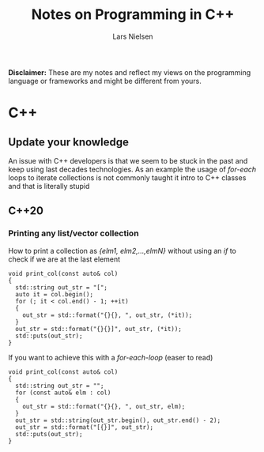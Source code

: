 #+TITLE: Notes on Programming in C++
#+AUTHOR: Lars Nielsen

*Disclaimer:* These are my notes and reflect my views on the programming language or frameworks and might be different from yours.

* C++

** Update your knowledge

   An issue with C++ developers is that we seem to be stuck in the past and keep using last decades technologies.
   As an example the usage of /for-each/ loops to iterate collections is not commonly taught it intro to C++ classes and that is literally stupid

** C++20

*** Printing any list/vector collection

    How to print a collection as /{elm1, elm2,...,elmN}/ without using an /if/ to check if we are at the last element
    
#+BEGIN_SRC C++
  void print_col(const auto& col)
  {
    std::string out_str = "["; 
    auto it = col.begin();
    for (; it < col.end() - 1; ++it)
    {
      out_str = std::format("{}{}, ", out_str, (*it)); 
    }
    out_str = std::format("{}{}]", out_str, (*it));
    std::puts(out_str); 
  }
#+END_SRC

   If you want to achieve this with a /for-each-loop/ (easer to read)

#+BEGIN_SRC c++
  void print_col(const auto& col)
  {
    std::string out_str = "";
    for (const auto& elm : col)
    {
      out_str = std::format("{}{}, ", out_str, elm); 
    }
    out_str = std::string(out_str.begin(), out_str.end() - 2);
    out_str = std::format("[{}]", out_str);
    std::puts(out_str); 
  }
#+END_SRC
